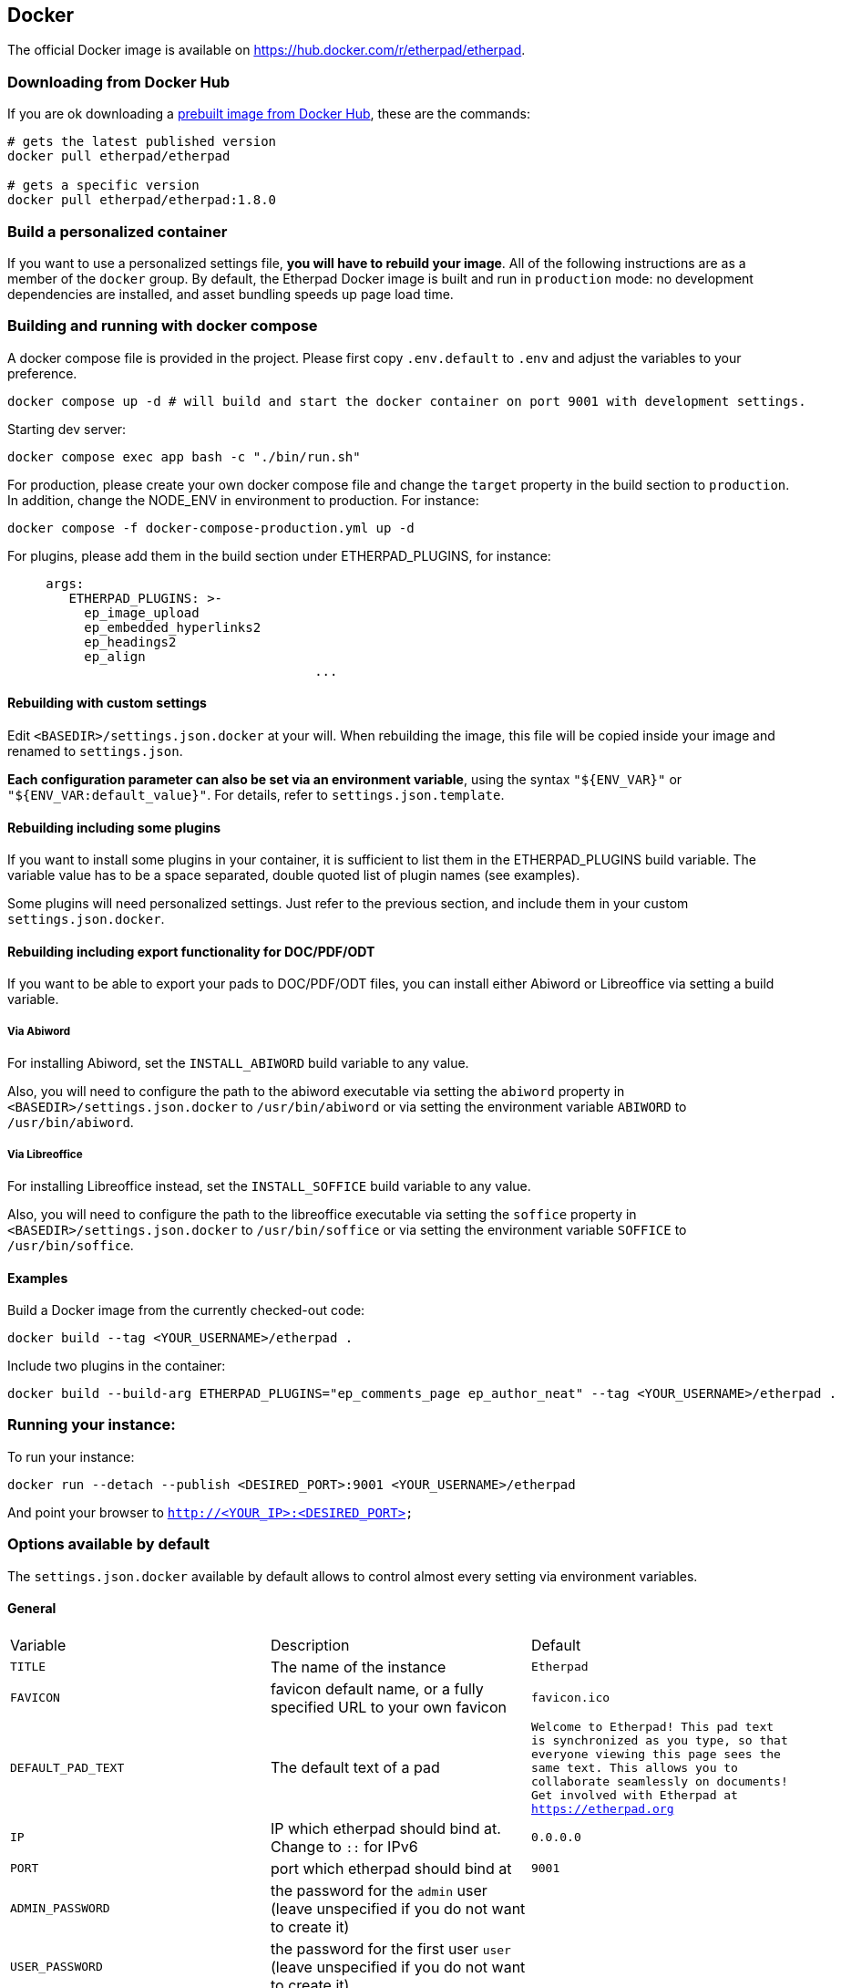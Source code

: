 == Docker

The official Docker image is available on https://hub.docker.com/r/etherpad/etherpad.

=== Downloading from Docker Hub
If you are ok downloading a https://hub.docker.com/r/etherpad/etherpad[prebuilt image from Docker Hub], these are the commands:

[source, bash]
----
# gets the latest published version
docker pull etherpad/etherpad

# gets a specific version
docker pull etherpad/etherpad:1.8.0
----

=== Build a personalized container

If you want to use a personalized settings file, **you will have to rebuild your image**.
All of the following instructions are as a member of the `docker` group.
By default, the Etherpad Docker image is built and run in `production` mode: no development dependencies are installed, and asset bundling speeds up page load time.

=== Building and running with docker compose
A docker compose file is provided in the project. Please first copy `.env.default` to `.env` and adjust the variables to your preference.

```
docker compose up -d # will build and start the docker container on port 9001 with development settings.
```

Starting dev server:

```
docker compose exec app bash -c "./bin/run.sh"
```

For production, please create your own docker compose file and change the `target` property in the build section to `production`. In addition, change the NODE_ENV in environment to production. For instance:

```
docker compose -f docker-compose-production.yml up -d
```

For plugins, please add them in the build section under ETHERPAD_PLUGINS, for instance:

```
     args:
        ETHERPAD_PLUGINS: >-
          ep_image_upload
          ep_embedded_hyperlinks2
          ep_headings2
          ep_align
					...
```

==== Rebuilding with custom settings
Edit `<BASEDIR>/settings.json.docker` at your will. When rebuilding the image, this file will be copied inside your image and renamed to `settings.json`.

**Each configuration parameter can also be set via an environment variable**, using the syntax `"${ENV_VAR}"` or `"${ENV_VAR:default_value}"`. For details, refer to `settings.json.template`.

==== Rebuilding including some plugins
If you want to install some plugins in your container, it is sufficient to list them in the ETHERPAD_PLUGINS build variable.
The variable value has to be a space separated, double quoted list of plugin names (see examples).

Some plugins will need personalized settings. Just refer to the previous section, and include them in your custom `settings.json.docker`.

==== Rebuilding including export functionality for DOC/PDF/ODT

If you want to be able to export your pads to DOC/PDF/ODT files, you can install
either Abiword or Libreoffice via setting a build variable.

===== Via Abiword

For installing Abiword, set the `INSTALL_ABIWORD` build variable to any value.

Also, you will need to configure the path to the abiword executable
via setting the `abiword` property in `<BASEDIR>/settings.json.docker` to
`/usr/bin/abiword` or via setting the environment variable  `ABIWORD` to
`/usr/bin/abiword`.

===== Via Libreoffice

For installing Libreoffice instead, set the `INSTALL_SOFFICE` build variable
to any value.

Also, you will need to configure the path to the libreoffice executable
via setting the `soffice` property in `<BASEDIR>/settings.json.docker` to
`/usr/bin/soffice` or via setting the environment variable  `SOFFICE` to
`/usr/bin/soffice`.

==== Examples

Build a Docker image from the currently checked-out code:

[source,bash]
----
docker build --tag <YOUR_USERNAME>/etherpad .
----

Include two plugins in the container:

[source,bash]
----
docker build --build-arg ETHERPAD_PLUGINS="ep_comments_page ep_author_neat" --tag <YOUR_USERNAME>/etherpad .
----

=== Running your instance:

To run your instance:

[source,bash]
----
docker run --detach --publish <DESIRED_PORT>:9001 <YOUR_USERNAME>/etherpad
----

And point your browser to `http://<YOUR_IP>:<DESIRED_PORT>`

=== Options available by default

The `settings.json.docker` available by default allows to control almost every setting via environment variables.

==== General

[cols="1,1,1"]
|===
| Variable
| Description
| Default
| `TITLE`
| The name of the instance
| `Etherpad`

| `FAVICON`
| favicon default name, or a fully specified URL to your own favicon
| `favicon.ico`
| `DEFAULT_PAD_TEXT`
| The default text of a pad
| `Welcome to Etherpad! This pad text is synchronized as you type, so that everyone viewing this page sees the same text. This allows you to collaborate seamlessly on documents! Get involved with Etherpad at https://etherpad.org`

| `IP`
| IP which etherpad should bind at. Change to `::` for IPv6
| `0.0.0.0`
| `PORT`
| port which etherpad should bind at
| `9001`
| `ADMIN_PASSWORD`
| the password for the `admin` user (leave unspecified if you do not want to create it)
|
| `USER_PASSWORD`
| the password for the first user `user` (leave unspecified if you do not want to create it)
|
|===

==== Database

[cols="1,1,1"]
|===
| Variable
| Description
| Default

| `DB_TYPE`     | a database supported by https://www.npmjs.com/package/ueberdb2 | not set, thus will fall back to `DirtyDB` (please choose one instead)
| `DB_HOST`     | the host of the database
|

| `DB_PORT`
| the port of the database
|

| `DB_NAME`
| the database name
|

| `DB_USER`
| a database user with sufficient permissions to create tables
|

| `DB_PASS`
| the password for the database username
|

| `DB_CHARSET`
| the character set for the tables (only required for MySQL)
|

| `DB_FILENAME`
| in case `DB_TYPE` is `DirtyDB` or `sqlite`, the database file.
| `var/dirty.db`, `var/etherpad.sq3`
|===

If your database needs additional settings, you will have to use a personalized `settings.json.docker` and rebuild the container (or otherwise put the updated `settings.json` inside your image).


==== Pad Options

[cols="1,1,1"]
|===

| Variable
| Description
| Default


| `PAD_OPTIONS_NO_COLORS`
|
| `false`


| `PAD_OPTIONS_SHOW_CONTROLS`
|
| `true`

| `PAD_OPTIONS_SHOW_CHAT`
|
| `true`

| `PAD_OPTIONS_SHOW_LINE_NUMBERS`
|
| `true`

| `PAD_OPTIONS_USE_MONOSPACE_FONT`
|
| `false`

| `PAD_OPTIONS_USER_NAME`
|
| `null`

| `PAD_OPTIONS_USER_COLOR`
|
| `null`

| `PAD_OPTIONS_RTL`
|
| `false`

| `PAD_OPTIONS_ALWAYS_SHOW_CHAT`
|
| `false`

| `PAD_OPTIONS_CHAT_AND_USERS`
|
|  `false`

| `PAD_OPTIONS_LANG`
|
| `null`
|===

==== Shortcuts

[cols="1,1,1"]
|===
| Variable
| Description
| Default


| `PAD_SHORTCUTS_ENABLED_ALT_F9`
| focus on the File Menu and/or editbar
| `true`

| `PAD_SHORTCUTS_ENABLED_ALT_C`
| focus on the Chat window
| `true`

| `PAD_SHORTCUTS_ENABLED_CMD_S`
| save a revision
| `true`

| `PAD_SHORTCUTS_ENABLED_CMD_Z`
| undo/redo
| `true`

| `PAD_SHORTCUTS_ENABLED_CMD_Y`
| redo
| `true`

| `PAD_SHORTCUTS_ENABLED_CMD_I`
| italic
| `true`

| `PAD_SHORTCUTS_ENABLED_CMD_B`
| bold
| `true`

| `PAD_SHORTCUTS_ENABLED_CMD_U`
| underline
| `true`

| `PAD_SHORTCUTS_ENABLED_CMD_H`
| backspace
| `true`

| `PAD_SHORTCUTS_ENABLED_CMD_5`
| strike through
| `true`

| `PAD_SHORTCUTS_ENABLED_CMD_SHIFT_1`
| ordered list
| `true`

| `PAD_SHORTCUTS_ENABLED_CMD_SHIFT_2`
| shows a gritter popup showing a line author
| `true`

| `PAD_SHORTCUTS_ENABLED_CMD_SHIFT_L`
| unordered list
| `true`

| `PAD_SHORTCUTS_ENABLED_CMD_SHIFT_N`
| ordered list
|`true`

| `PAD_SHORTCUTS_ENABLED_CMD_SHIFT_C`
| clear authorship
| `true`

| `PAD_SHORTCUTS_ENABLED_DELETE`
|
| `true`


| `PAD_SHORTCUTS_ENABLED_RETURN`
|
| `true`

| `PAD_SHORTCUTS_ENABLED_ESC`
| in mozilla versions 14-19 avoid reconnecting pad
| `true`

| `PAD_SHORTCUTS_ENABLED_TAB`
| indent
| `true`

| `PAD_SHORTCUTS_ENABLED_CTRL_HOME`
| scroll to top of pad
| `true`

| `PAD_SHORTCUTS_ENABLED_PAGE_UP`
|
| `true`

| `PAD_SHORTCUTS_ENABLED_PAGE_DOWN`
|
| `true`
|===

==== Skins

You can use the UI skin variants builder at `/p/test#skinvariantsbuilder`

For the colibris skin only, you can choose how to render the three main containers:
  * toolbar (top menu with icons)
  * editor (containing the text of the pad)
  * background (area outside of editor, mostly visible when using page style)

For each of the 3 containers you can choose 4 color combinations:
   * super-light
   * light
   * dark
   * super-dark

For the editor container, you can also make it full width by adding `full-width-editor` variant (by default editor is rendered as a page, with a max-width of 900px).

[cols="1,1,1"]
|===
| Variable
| Description
| Default

| `SKIN_NAME`
| either `no-skin`, `colibris` or an existing directory under `src/static/skins`
| `colibris`

| `SKIN_VARIANTS`
| multiple skin variants separated by spaces
| `super-light- super-light-editor light-background`
|===

==== Logging

[cols="1,1,1"]
|===
| Variable
| Description
| Default


| `LOGLEVEL`
| valid values are `DEBUG`, `INFO`, `WARN` and `ERROR` | `INFO`

| `DISABLE_IP_LOGGING`
| Privacy: disable IP logging
| `false`
|===

==== Advanced

[cols="1,1,1"]
|===
| Variable
| Description
| Default

|`COOKIE_KEY_ROTATION_INTERVAL`
|How often (ms) to rotate in a new secret for signing cookies
|`86400000` (1 day)

| `COOKIE_SAME_SITE`
| Value of the SameSite cookie property.
| `"Lax"`

| `COOKIE_SESSION_LIFETIME`
| How long (ms) a user can be away before they must log in again.
| `864000000` (10 days)

| `COOKIE_SESSION_REFRESH_INTERVAL`
| How often (ms) to write the latest cookie expiration time.
| `86400000` (1 day)

| `SHOW_SETTINGS_IN_ADMIN_PAGE`
| hide/show the settings.json in admin page
| `true`

| `TRUST_PROXY`
| set to `true` if you are using a reverse proxy in front of Etherpad (for example: Traefik for SSL termination via Let's Encrypt). This will affect security and correctness of the logs if not done
| `false`

| `IMPORT_MAX_FILE_SIZE`
| maximum allowed file size when importing a pad, in bytes.
| `52428800` (50 MB)

| `IMPORT_EXPORT_MAX_REQ_PER_IP`
| maximum number of import/export calls per IP.
| `10`

| `IMPORT_EXPORT_RATE_LIMIT_WINDOW`
| the call rate for import/export requests will be estimated in this time window (in milliseconds)
| `90000`

| `COMMIT_RATE_LIMIT_DURATION`
| duration of the rate limit window for commits by individual users/IPs (in seconds)                               | `1`

| `COMMIT_RATE_LIMIT_POINTS`
| maximum number of changes per IP to allow during the rate limit window
| `10`

| `SUPPRESS_ERRORS_IN_PAD_TEXT`
| Should we suppress errors from being visible in the default Pad Text?
| `false

| `REQUIRE_SESSION`
| If this option is enabled, a user must have a session to access pads. This effectively allows only group pads to be accessed.
| `false`

| `EDIT_ONLY`
| Users may edit pads but not create new ones. Pad creation is only via the API. This applies both to group pads and regular pads.
| `false`

| `MINIFY`
| If true, all css & js will be minified before sending to the client. This will improve the loading performance massively, but makes it difficult to debug the javascript/css
| `true`

| `MAX_AGE`
| How long may clients use served javascript code (in seconds)? Not setting this may cause problems during deployment. Set to 0 to disable caching.
| `21600` (6 hours)

| `ABIWORD`
| Absolute path to the Abiword executable. Abiword is needed to get advanced import/export features of pads. Setting it to null disables Abiword and will only allow plain text and HTML import/exports.
| `null`

| `SOFFICE`
| This is the absolute path to the soffice executable. LibreOffice can be used in lieu of Abiword to export pads. Setting it to null disables LibreOffice exporting.
| `null`

| `ALLOW_UNKNOWN_FILE_ENDS`
| Allow import of file types other than the supported ones: txt, doc, docx, rtf, odt, html & htm
| `true`

| `REQUIRE_AUTHENTICATION`
| This setting is used if you require authentication of all users. Note: "/admin" always requires authentication.
| `false`

| `REQUIRE_AUTHORIZATION`
| Require authorization by a module, or a user with is_admin set, see below.
| `false`

| `AUTOMATIC_RECONNECTION_TIMEOUT`
| Time (in seconds) to automatically reconnect pad when a "Force reconnect" message is shown to user. Set to 0 to disable automatic reconnection.
| `0`

| `FOCUS_LINE_PERCENTAGE_ABOVE`
| Percentage of viewport height to be additionally scrolled. e.g. 0.5, to place caret line in the middle of viewport, when user edits a line above of the viewport. Set to 0 to disable extra scrolling
| `0`

| `FOCUS_LINE_PERCENTAGE_BELOW`
| Percentage of viewport height to be additionally scrolled. e.g. 0.5, to place caret line in the middle of viewport, when user edits a line below of the viewport. Set to 0 to disable extra scrolling
| `0`

| `FOCUS_LINE_PERCENTAGE_ARROW_UP`
| Percentage of viewport height to be additionally scrolled when user presses arrow up in the line of the top of the viewport. Set to 0 to let the scroll to be handled as default by Etherpad
| `0`

| `FOCUS_LINE_DURATION`
| Time (in milliseconds) used to animate the scroll transition. Set to 0 to disable animation
| `0`

| `FOCUS_LINE_CARET_SCROLL`
| Flag to control if it should scroll when user places the caret in the last line of the viewport
| `false`

| `SOCKETIO_MAX_HTTP_BUFFER_SIZE`
| The maximum size (in bytes) of a single message accepted via Socket.IO. If a client sends a larger message, its connection gets closed to prevent DoS (memory exhaustion) attacks.
| `50000`

| `LOAD_TEST`
| Allow Load Testing tools to hit the Etherpad Instance. WARNING: this will disable security on the instance.
| `false`

| `DUMP_ON_UNCLEAN_EXIT`
| Enable dumping objects preventing a clean exit of Node.js. WARNING: this has a significant performance impact.
| `false`

| `EXPOSE_VERSION`
| Expose Etherpad version in the web interface and in the Server http header. Do not enable on production machines.
| `false`
|===

==== Examples

Use a Postgres database, no admin user enabled:

[source,bash]
----
docker run -d \
	--name etherpad         \
	-p 9001:9001            \
	-e 'DB_TYPE=postgres'   \
	-e 'DB_HOST=db.local'   \
	-e 'DB_PORT=4321'       \
	-e 'DB_NAME=etherpad'   \
	-e 'DB_USER=dbusername' \
	-e 'DB_PASS=mypassword' \
	etherpad/etherpad
----

Run enabling the administrative user `admin`:

[source,bash]
----
docker run -d \
	--name etherpad \
	-p 9001:9001 \
	-e 'ADMIN_PASSWORD=supersecret' \
	etherpad/etherpad
----

Run a test instance running DirtyDB on a persistent volume:

[source, bash]
----
docker run -d \
	-v etherpad_data:/opt/etherpad-lite/var \
	-p 9001:9001 \
	etherpad/etherpad
----
